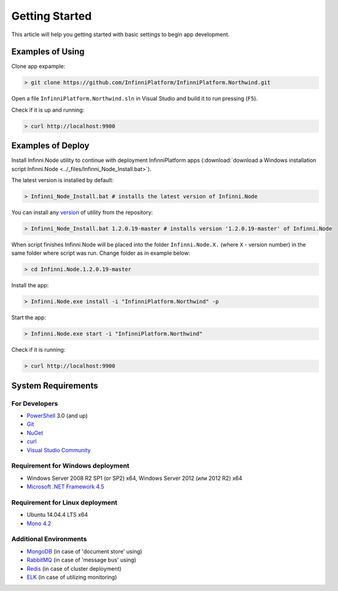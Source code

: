Getting Started
===============

This article will help you getting started with basic settings to begin app development.

Examples of Using
-----------------

Clone app expample:

.. code-block:: bash

    > git clone https://github.com/InfinniPlatform/InfinniPlatform.Northwind.git

Open a file ``InfinniPlatform.Northwind.sln`` in Visual Studio and build it to run pressing (``F5``).

Check if it is up and running:

.. code-block:: bash

    > curl http://localhost:9900

Examples of Deploy
------------------

Install Infinni.Node utility to continue with deployment InfinniPlatform apps
(:download:`download a Windows installation script Infinni.Node  <../_files/Infinni_Node_Install.bat>`).

The latest version is installed by default:

.. code-block:: bash

    > Infinni_Node_Install.bat # installs the latest version of Infinni.Node

You can install any `version <http://nuget.infinnity.ru/packages/Infinni.Node/>`_ of utility from the repository:

.. code-block:: bash

    > Infinni_Node_Install.bat 1.2.0.19-master # installs version '1.2.0.19-master' of Infinni.Node

When script finishes Infinni.Node will be placed into the folder ``Infinni.Node.X.`` (where ``X`` - version number)
in the same folder where script was run. Change folder as in example below:

.. code-block:: bash

    > cd Infinni.Node.1.2.0.19-master

Install the app:

.. code-block:: bash

    > Infinni.Node.exe install -i "InfinniPlatform.Northwind" -p

Start the app:

.. code-block:: bash

    > Infinni.Node.exe start -i "InfinniPlatform.Northwind"

Check if it is running:

.. code-block:: bash

    > curl http://localhost:9900

System Requirements
-------------------

For Developers
~~~~~~~~~~~~~~

- `PowerShell`_ 3.0 (and up)
- `Git`_
- `NuGet`_
- `curl`_
- `Visual Studio Community`_

Requirement for Windows deployment
~~~~~~~~~~~~~~~~~~~~~

- Windows Server 2008 R2 SP1 (or SP2) x64, Windows Server 2012 (или 2012 R2) x64
- `Microsoft .NET Framework 4.5`_

Requirement for Linux deployment
~~~~~~~~~~~~~~~~~~~

- Ubuntu 14.04.4 LTS x64
- `Mono 4.2`_

Additional Environments
~~~~~~~~~~~~~~~~~~~~~~~

- `MongoDB`_ (in case of 'document store' using)
- `RabbitMQ`_ (in case of 'message bus' using)
- `Redis`_ (in case of cluster deployment)
- `ELK`_ (in case of utilizing monitoring)

.. _PowerShell: https://msdn.microsoft.com/en-us/powershell
.. _Git: https://git-scm.com/downloads
.. _Nuget: https://dist.nuget.org/index.html
.. _curl: https://curl.haxx.se/download.html
.. _Visual Studio Community: https://www.visualstudio.com/ru-ru/products/visual-studio-community-vs.aspx
.. _Microsoft .NET Framework 4.5: https://www.microsoft.com/ru-ru/download/details.aspx?id=30653
.. _Mono 4.2: http://www.mono-project.com/download/
.. _MongoDB: https://www.mongodb.com/download-center
.. _RabbitMQ: https://www.rabbitmq.com/download.html
.. _Redis: http://redis.io/download
.. _ELK: https://www.elastic.co/products
